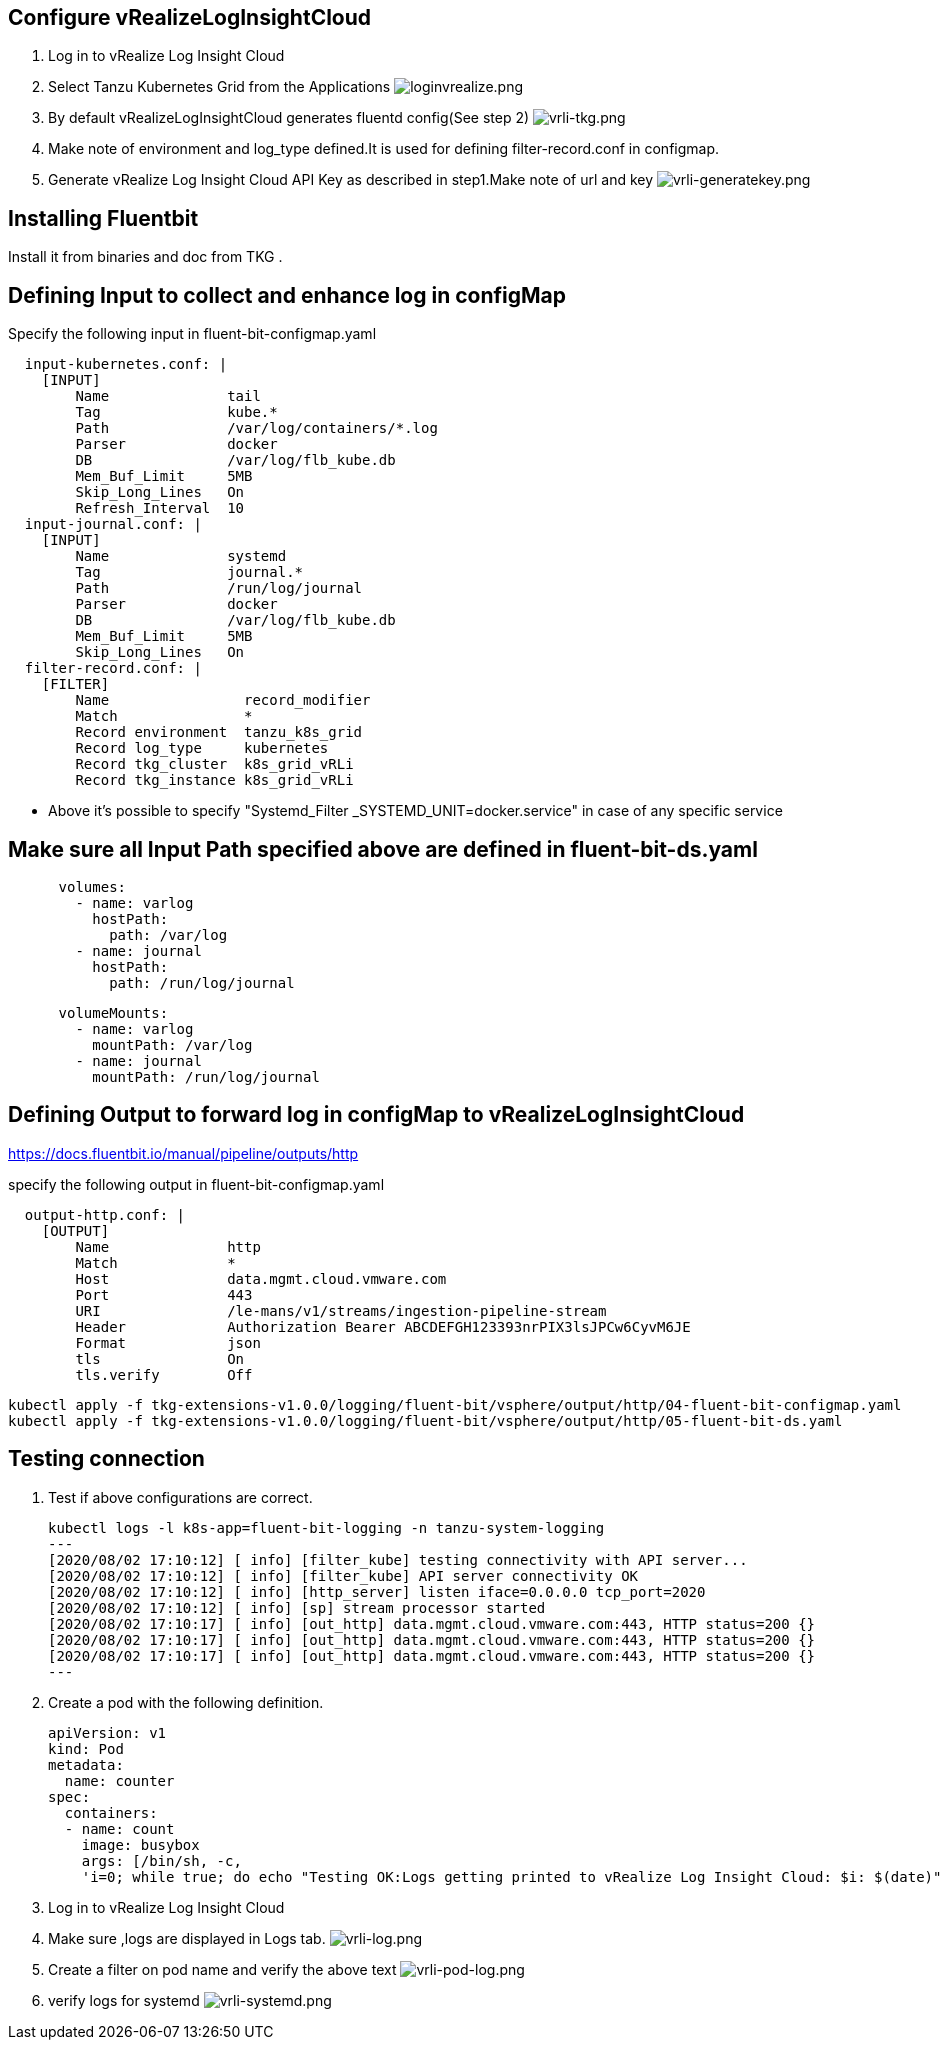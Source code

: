 ## Configure vRealizeLogInsightCloud
. Log in to vRealize Log Insight Cloud
. Select Tanzu Kubernetes Grid from the Applications
image:loginvrealize.png[loginvrealize.png]
. By default vRealizeLogInsightCloud generates  fluentd config(See step 2)
image:vrli-tkg.png[vrli-tkg.png]
. Make note of environment and log_type defined.It is used for defining filter-record.conf in configmap.
. Generate vRealize Log Insight Cloud API Key as described in step1.Make note of url and key
image:vrli-generatekey.png[vrli-generatekey.png]

## Installing Fluentbit
Install it from binaries and doc from TKG .
 
## Defining Input to collect and enhance log in configMap

Specify the following input in fluent-bit-configmap.yaml

[source,shell]
  input-kubernetes.conf: |
    [INPUT]
        Name              tail
        Tag               kube.*
        Path              /var/log/containers/*.log
        Parser            docker
        DB                /var/log/flb_kube.db
        Mem_Buf_Limit     5MB
        Skip_Long_Lines   On
        Refresh_Interval  10 
  input-journal.conf: |
    [INPUT]
        Name              systemd
        Tag               journal.*
        Path              /run/log/journal
        Parser            docker
        DB                /var/log/flb_kube.db
        Mem_Buf_Limit     5MB
        Skip_Long_Lines   On
  filter-record.conf: |
    [FILTER]
        Name                record_modifier
        Match               *
        Record environment  tanzu_k8s_grid
        Record log_type     kubernetes
        Record tkg_cluster  k8s_grid_vRLi
        Record tkg_instance k8s_grid_vRLi

** Above it's possible to specify "Systemd_Filter  _SYSTEMD_UNIT=docker.service" in case of any specific service 


## Make sure all Input Path specified above are defined in fluent-bit-ds.yaml

[source,shell]
      volumes:
        - name: varlog
          hostPath:
            path: /var/log
        - name: journal
          hostPath:
            path: /run/log/journal

[source,shell]
      volumeMounts:
        - name: varlog
          mountPath: /var/log
        - name: journal
          mountPath: /run/log/journal



## Defining Output to forward log in configMap to vRealizeLogInsightCloud

https://docs.fluentbit.io/manual/pipeline/outputs/http

specify the following output in fluent-bit-configmap.yaml

[source,shell]
  output-http.conf: |
    [OUTPUT]
        Name              http
        Match             *
        Host              data.mgmt.cloud.vmware.com
        Port              443
        URI               /le-mans/v1/streams/ingestion-pipeline-stream
        Header            Authorization Bearer ABCDEFGH123393nrPIX3lsJPCw6CyvM6JE
        Format            json
        tls               On
        tls.verify        Off


[source,shell]
kubectl apply -f tkg-extensions-v1.0.0/logging/fluent-bit/vsphere/output/http/04-fluent-bit-configmap.yaml
kubectl apply -f tkg-extensions-v1.0.0/logging/fluent-bit/vsphere/output/http/05-fluent-bit-ds.yaml





## Testing connection
. Test if above configurations are correct.
[source,shell]
kubectl logs -l k8s-app=fluent-bit-logging -n tanzu-system-logging
---
[2020/08/02 17:10:12] [ info] [filter_kube] testing connectivity with API server...
[2020/08/02 17:10:12] [ info] [filter_kube] API server connectivity OK
[2020/08/02 17:10:12] [ info] [http_server] listen iface=0.0.0.0 tcp_port=2020
[2020/08/02 17:10:12] [ info] [sp] stream processor started
[2020/08/02 17:10:17] [ info] [out_http] data.mgmt.cloud.vmware.com:443, HTTP status=200 {}
[2020/08/02 17:10:17] [ info] [out_http] data.mgmt.cloud.vmware.com:443, HTTP status=200 {}
[2020/08/02 17:10:17] [ info] [out_http] data.mgmt.cloud.vmware.com:443, HTTP status=200 {}
---
. Create a pod with the following definition.
[source,yaml]
apiVersion: v1
kind: Pod
metadata:
  name: counter
spec:
  containers:
  - name: count
    image: busybox
    args: [/bin/sh, -c,
    'i=0; while true; do echo "Testing OK:Logs getting printed to vRealize Log Insight Cloud: $i: $(date)"; i=$((i+1)); sleep 1; done']

. Log in to vRealize Log Insight Cloud
. Make sure ,logs are displayed in Logs tab.
image:vrli-log.png[vrli-log.png]
. Create a filter on pod name and verify the above text
image:vrli-pod-log.png[vrli-pod-log.png]
. verify logs for systemd 
image:vrli-systemd.png[vrli-systemd.png]

